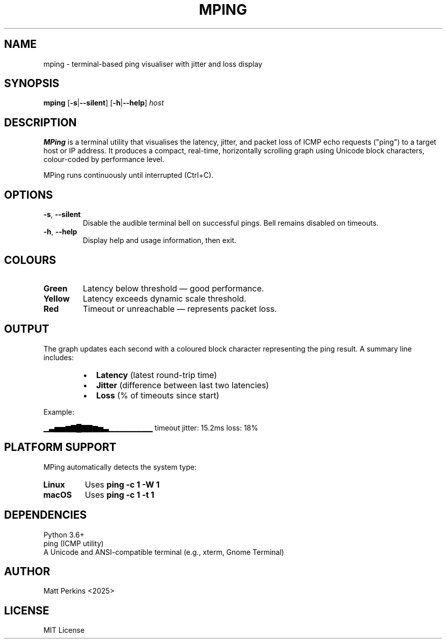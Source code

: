 .TH MPING 1 "June 2025" "Version 1.0" "MPing Manual"

.SH NAME
mping \- terminal-based ping visualiser with jitter and loss display

.SH SYNOPSIS
.B mping
[\fB\-s\fR|\fB\-\-silent\fR]
[\fB\-h\fR|\fB\-\-help\fR]
\fIhost\fR

.SH DESCRIPTION
\fBMPing\fR is a terminal utility that visualises the latency, jitter, and packet loss of ICMP echo requests ("ping") to a target host or IP address. It produces a compact, real-time, horizontally scrolling graph using Unicode block characters, colour-coded by performance level.

MPing runs continuously until interrupted (Ctrl+C).

.SH OPTIONS
.TP
\fB\-s\fR, \fB\-\-silent\fR
Disable the audible terminal bell on successful pings. Bell remains disabled on timeouts.

.TP
\fB\-h\fR, \fB\-\-help\fR
Display help and usage information, then exit.

.SH COLOURS
.TP
\fBGreen\fR
Latency below threshold — good performance.
.TP
\fBYellow\fR
Latency exceeds dynamic scale threshold.
.TP
\fBRed\fR
Timeout or unreachable — represents packet loss.

.SH OUTPUT
The graph updates each second with a coloured block character representing the ping result. A summary line includes:

.RS
.IP \[bu] 2
\fBLatency\fR (latest round-trip time)
.IP \[bu]
\fBJitter\fR (difference between last two latencies)
.IP \[bu]
\fBLoss\fR (% of timeouts since start)
.RE

Example:

.EX
▁▃▅▅▆▇█▇▇▆▅▃▁▁▁▁▁▁▁▁ timeout  jitter: 15.2ms  loss: 18%
.EE

.SH PLATFORM SUPPORT
MPing automatically detects the system type:

.TP
\fBLinux\fR
Uses \fBping -c 1 -W 1\fR
.TP
\fBmacOS\fR
Uses \fBping -c 1 -t 1\fR

.SH DEPENDENCIES
.TP
Python 3.6+
.TP
ping (ICMP utility)
.TP
A Unicode and ANSI-compatible terminal (e.g., xterm, Gnome Terminal)

.SH AUTHOR
Matt Perkins <2025>

.SH LICENSE
MIT License


